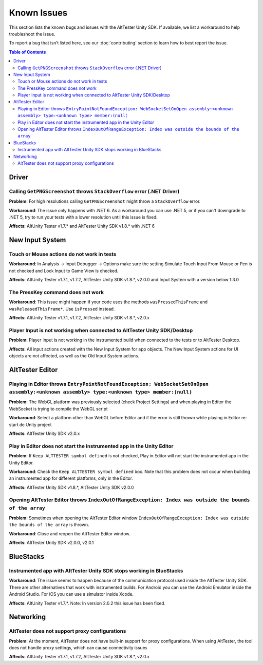 ============
Known Issues
============

This section lists the known bugs and issues with the AltTester Unity SDK. If
available, we list a workaround to help troubleshoot the issue.

To report a bug that isn't listed here, see our :doc:`contributing` section
to learn how to best report the issue.


.. contents:: Table of Contents
    :local:
    :depth: 2
    :backlinks: none


Driver
------

Calling ``GetPNGScreenshot`` throws ``StackOverflow`` error (.NET Driver)
~~~~~~~~~~~~~~~~~~~~~~~~~~~~~~~~~~~~~~~~~~~~~~~~~~~~~~~~~~~~~~~~~~~~~~~~~

**Problem**: For high resolutions calling ``GetPNGScreenshot`` might throw a
``StackOverflow`` error.

**Workaround**: The issue only happens with .NET 6. As a workaround you can use
.NET 5, or if you can't downgrade to .NET 5, try to run your tests with a lower
resolution until this issue is fixed.

**Affects**: AltUnity Tester v1.7.* and AltTester Unity SDK v1.8.* with .NET 6

New Input System
----------------

Touch or Mouse actions do not work in tests
~~~~~~~~~~~~~~~~~~~~~~~~~~~~~~~~~~~~~~~~~~~

**Workaround**: In Analysis -> Input Debugger -> Options make sure the setting
Simulate Touch Input From Mouse or Pen is not checked and Lock Input to
Game View is checked.

**Affects**: AltUnity Tester v1.7.1, v1.7.2, AltTester Unity SDK v1.8.*, v2.0.0 and Input System with a version below 1.3.0

The PressKey command does not work
~~~~~~~~~~~~~~~~~~~~~~~~~~~~~~~~~~

**Workaround**: This issue might happen if your code uses the methods
``wasPressedThisFrame`` and ``wasReleasedThisFrame*``. Use ``isPressed``
instead.

**Affects**: AltUnity Tester v1.7.1, v1.7.2, AltTester Unity SDK v1.8.*, v2.0.x

Player Input is not working when connected to AltTester Unity SDK/Desktop
~~~~~~~~~~~~~~~~~~~~~~~~~~~~~~~~~~~~~~~~~~~~~~~~~~~~~~~~~~~~~~~~~~~~~~~~~

**Problem**: Player Input is not working in the instrumented build when
connected to the tests or to AltTester Desktop.

**Affects**: All input actions created with the New Input System for app
objects. The New Input System actions for UI objects are not affected, as well
as the Old Input System actions.

AltTester Editor
----------------

Playing in Editor throws ``EntryPointNotFoundException: WebSocketSetOnOpen assembly:<unknown assembly> type:<unknown type> member:(null)``
~~~~~~~~~~~~~~~~~~~~~~~~~~~~~~~~~~~~~~~~~~~~~~~~~~~~~~~~~~~~~~~~~~~~~~~~~~~~~~~~~~~~~~~~~~~~~~~~~~~~~~~~~~~~~~~~~~~~~~~~~~~~~~~~~~~~~~~~~~

**Problem**: The WebGL platform was previously selected (check Project Settings) and when playing in Editor the WebSocket is trying to compile the WebGL script

**Workaround**: Select a platform other than WebGL before Editor and if the error is still thrown while playing in Editor re-start de Unity project

**Affects**: AltTester Unity SDK v2.0.x

Play in Editor does not start the instrumented app in the Unity Editor
~~~~~~~~~~~~~~~~~~~~~~~~~~~~~~~~~~~~~~~~~~~~~~~~~~~~~~~~~~~~~~~~~~~~~~~~~~~~~~~~~~~~~~~~~~~~~~~~~~~~~~~~~~~~~~~~~~~~~~~~~~~~~~~~~~~~~~~~~~

**Problem**: If ``Keep ALTTESTER symbol defined`` is not checked, Play in Editor will not start the instrumented app in the Unity Editor.

**Workaround**: Check the ``Keep ALTTESTER symbol defined`` box. Note that this problem does not occur when building an instrumented app for different platforms, only in the Editor.

**Affects**: AltTester Unity SDK v1.8.*, AltTester Unity SDK v2.0.0

Opening AltTester Editor throws ``IndexOutOfRangeException: Index was outside the bounds of the array``
~~~~~~~~~~~~~~~~~~~~~~~~~~~~~~~~~~~~~~~~~~~~~~~~~~~~~~~~~~~~~~~~~~~~~~~~~~~~~~~~~~~~~~~~~~~~~~~~~~~~~~~~~~~~~~~~~~~~~~~~~~~~~~~~~~~~~~~~~~

**Problem**: Sometimes when opening the AltTester Editor window ``IndexOutOfRangeException: Index was outside the bounds of the array`` is thrown.

**Workaround**: Close and reopen the AltTester Editor window.

**Affects**: AltTester Unity SDK v2.0.0, v2.0.1

BlueStacks
----------

Instrumented app with AltTester Unity SDK stops working in BlueStacks
~~~~~~~~~~~~~~~~~~~~~~~~~~~~~~~~~~~~~~~~~~~~~~~~~~~~~~~~~~~~~~~~~~~~~~

**Workaround**: The issue seems to happen because of the communication protocol
used inside the AltTester Unity SDK. There are other alternatives that work with
instrumented builds. For Android you can use the Android Emulator inside the
Android Studio. For iOS you can use a simulator inside Xcode.

**Affects**: AltUnity Tester v1.7.*. 
Note: In version 2.0.2 this issue has been fixed.

Networking
----------

AltTester does not support proxy configurations
~~~~~~~~~~~~~~~~~~~~~~~~~~~~~~~~~~~~~~~~~~~~~~~

**Problem**: At the moment, AltTester does not have built-in support for proxy configurations. When using AltTester, the tool does not handle proxy settings, which can cause connectivity issues

**Affects**: AltUnity Tester v1.7.1, v1.7.2, AltTester Unity SDK v1.8.*, v2.0.x